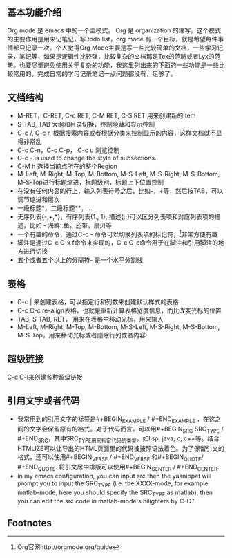 # -*- org -*-

# Time-stamp: <2011-09-12 20:17:22 Monday by lian>

#+STARTUP: indent +OPTIONS: ^:nil author:lianweidong timestamp:nil creator:lianweidong
** 基本功能介绍
Org mode 是 emacs 中的一个主模式。 Org 是 organization 的缩写。这个模式的主要作用是用来记笔记，写 todo list，org mode 有一个目标，就是希望每件事情都只记录一次。个人觉得Org Mode主要是写一些比较简单的文档，一些学习记录，笔记等，如果是逻辑性比较强，比较复杂的文档那是Tex的范畴或者Lyx的范畴。也要尽量避免使用关于复杂的功能，我这里列出来的下面的一些功能是一些比较常用的，完成日常的学习记录笔记一点问题都没有，足够了。
** 文档结构
  - M-RET，C-RET, C-c RET, C-M RET, C-S RET 用来创建新的Item
  - S-TAB, TAB 大纲和目录切换，控制隐藏和显示控制
  - C-c /, C-c r, 根据搜索内容或者根据分类来控制显示的内容，这样文档就不显得非常乱
  - C-c C-n，C-c C-p， C-c u 浏览控制
  - C-c - is used to change the style of subsections.
  - C-M h 选择当前点所在的整个Region
  - M-Left, M-Right, M-Top, M-Bottom, M-S-Left, M-S-Right, M-S-Bottom, M-S-Top进行标题缩进，标题级别，标题上下位置控制
  - 在没有任何内容的行上，输入列表符号之后，比如-，+等，然后按TAB，可以调节缩进和层次
  - 一级标题*，二级标题**，...
  - 无序列表{-,+,*}，有序列表{1., 1}, 描述{::}可以区分列表项和对应列表项的描述，比如 - 海鲜::鱼，还带，扇贝等
  - 一个有趣的命令，通过C-c - 命令可以切换列表项的标记符，[fn:1]非常方便有趣
  - 脚注是通过C-c C-x f命令来实现的，C-c C-c命令用于在脚注和引用脚注的地方进行切换
  - 五个或者五个以上的分隔符- 是一个水平分割线

** 表格
  - C-c | 来创建表格，可以指定行和列数来创建默认样式的表格
  - C-c C-c re-align表格，也就是重新计算表格宽度信息，而比改变光标的位置
  - TAB, S-TAB, RET， 用来在表格中移动光标，用来输入
  - M-Left, M-Right, M-Top, M-Bottom, M-S-Left, M-S-Right, M-S-Bottom, M-S-Top，用来移动光标或者删除行列或者内容
** 超级链接
C-c C-l来创建各种超级链接
** 引用文字或者代码
- 我常用到的引用文字的标签是#+BEGIN_EXAMPLE / #+END_EXAMPLE ，在这之间的文字会保留原有的格式。对于代码而言，可以用#+BEGIN_SRC SRC_TYPE / #+END_SRC，其中SRC_TYPE用来指定代码的类型，如lisp, java, c, c++等。结合HTMLIZE可以让导出的HTML页面里的代码被按照语法着色。为了保留引文的格式，还可以使用#+BEGIN_VERSE / #+END_VERSE 和#+BEGIN_QUOTE/ #+END_QUOTE. 将引文居中排版可以使用#+BEGIN_CENTER / #+END_CENTER.
- in my emacs configuration, you can input src then the yasnippet will prompt you to input the SRC_TYPE (i.e. the XXXX-mode, for example matlab-mode, here you should specify the SRC_TYPE as matlab), then you can edit the src code in matlab-mode's hilighters by C-C '.

** Footnotes
[fn:1] Org官网http://orgmode.org/guide
